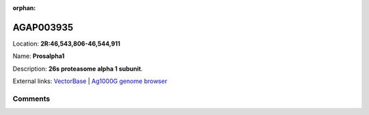 :orphan:



AGAP003935
==========

Location: **2R:46,543,806-46,544,911**

Name: **Prosalpha1**

Description: **26s proteasome alpha 1 subunit**.

External links:
`VectorBase <https://www.vectorbase.org/Anopheles_gambiae/Gene/Summary?g=AGAP003935>`_ |
`Ag1000G genome browser <https://www.malariagen.net/apps/ag1000g/phase1-AR3/index.html?genome_region=2R:46543806-46544911#genomebrowser>`_





Comments
--------


.. raw:: html

    <div id="disqus_thread"></div>
    <script>
    
    var disqus_config = function () {
        this.page.identifier = '/gene/AGAP003935';
    };
    
    (function() { // DON'T EDIT BELOW THIS LINE
    var d = document, s = d.createElement('script');
    s.src = 'https://agam-selection-atlas.disqus.com/embed.js';
    s.setAttribute('data-timestamp', +new Date());
    (d.head || d.body).appendChild(s);
    })();
    </script>
    <noscript>Please enable JavaScript to view the <a href="https://disqus.com/?ref_noscript">comments.</a></noscript>


